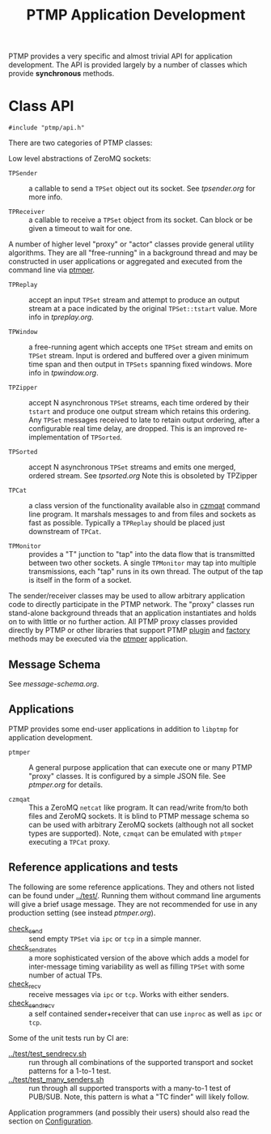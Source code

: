 #+title: PTMP Application Development

PTMP provides a very specific and almost trivial API for application
development.  The API is provided largely by a number of classes which
provide *synchronous* methods.

* Class API

#+BEGIN_SRC c++
#include "ptmp/api.h"
#+END_SRC

There are two categories of PTMP classes:

Low level abstractions of ZeroMQ sockets:

- ~TPSender~ :: a callable to send a ~TPSet~ object out its socket.  See
                [[tpsender.org]] for more info.

- ~TPReceiver~ :: a callable to receive a ~TPSet~ object from its socket.
                  Can block or be given a timeout to wait for one.

A number of higher level "proxy" or "actor" classes provide general
utility algorithms.  They are all "free-running" in a background
thread and may be constructed in user applications or aggregated and
executed from the command line via [[./ptmper.org][ptmper]].

- ~TPReplay~ :: accept an input ~TPSet~ stream and attempt to produce an
                output stream at a pace indicated by the original
                ~TPSet::tstart~ value.  More info in
                [[tpreplay.org]].

- ~TPWindow~ :: a free-running agent which accepts one ~TPSet~ stream and
                emits on ~TPSet~ stream.  Input is ordered and buffered
                over a given minimum time span and then output in
                ~TPSets~ spanning fixed windows.  More info in
                [[tpwindow.org]].

- ~TPZipper~ :: accept N asynchronous ~TPSet~ streams, each time ordered
                by their ~tstart~ and produce one output stream which
                retains this ordering.  Any ~TPSet~ messages received to
                late to retain output ordering, after a configurable
                real time delay, are dropped.  This is an improved
                re-implementation of ~TPSorted~.

- ~TPSorted~ :: accept N asynchronous ~TPSet~ streams and emits one
                merged, ordered stream.  See [[tpsorted.org]]
                Note this is obsoleted by TPZipper

- ~TPCat~ :: a class version of the functionality available also in
             [[./czmqat.org][czmqat]] command line program.  It marshals messages to and
             from files and sockets as fast as possible.  Typically a
             ~TPReplay~ should be placed just downstream of ~TPCat~.

- ~TPMonitor~ :: provides a "T" junction to "tap" into the data flow
                 that is transmitted between two other sockets.  A
                 single ~TPMonitor~ may tap into multiple transmissions,
                 each "tap" runs in its own thread.  The output of the
                 tap is itself in the form of a socket.

The sender/receiver classes may be used to allow arbitrary application
code to directly participate in the PTMP network.  The "proxy" classes
run stand-alone background threads that an application instantiates
and holds on to with little or no further action.  All PTMP proxy
classes provided directly by PTMP or other libraries that support PTMP
[[./plugin.org][plugin]] and [[./factory.org][factory]] methods may be executed via the [[./ptmper.org][ptmper]] application.

** Message Schema

See [[message-schema.org]].

** Applications

PTMP provides some end-user applications in addition to ~libptmp~ for
application development.

- ~ptmper~ :: A general purpose application that can execute one or many
              PTMP "proxy" classes.  It is configured by a simple JSON
              file.  See [[ptmper.org]] for details.

- ~czmqat~ :: This a ZeroMQ ~netcat~ like program.  It can read/write
              from/to both files and ZeroMQ sockets.  It is blind to
              PTMP message schema so can be used with arbitrary ZeroMQ
              sockets (although not all socket types are supported).
              Note, ~czmqat~ can be emulated with ~ptmper~ executing a
              ~TPCat~ proxy.


** Reference applications and tests

The following are some reference applications.  They and others not
listed can be found under [[../test/]].  Running them without command line
arguments will give a brief usage message.  They are not recommended
for use in any production setting (see instead [[ptmper.org]]).

- [[../test/check_send.cc][check_send]] :: send empty ~TPSet~ via ~ipc~ or ~tcp~ in a simple manner.
- [[../test/check_send.cc][check_send_rates]] :: a more sophisticated version of the above which
     adds a model for inter-message timing variability as well as
     filling ~TPSet~ with some number of actual TPs.
- [[../test/check_recv.cc][check_recv]] :: receive messages via ~ipc~ or ~tcp~.  Works with either senders.
- [[../test/check_sendrecv.cc][check_sendrecv]] :: a self contained sender+receiver that can use
     ~inproc~ as well as ~ipc~ or ~tcp~.

Some of the unit tests run by CI are:

- [[../test/test_sendrecv.sh]] :: run through all combinations of the supported transport and socket patterns for a 1-to-1 test.
- [[../test/test_many_senders.sh]] :: run through all supported transports with a many-to-1 test of PUB/SUB.  Note, this pattern is what a "TC finder" will likely follow.

Application programmers (and possibly their users) should also read
the section on [[./configuration.org][Configuration]].


